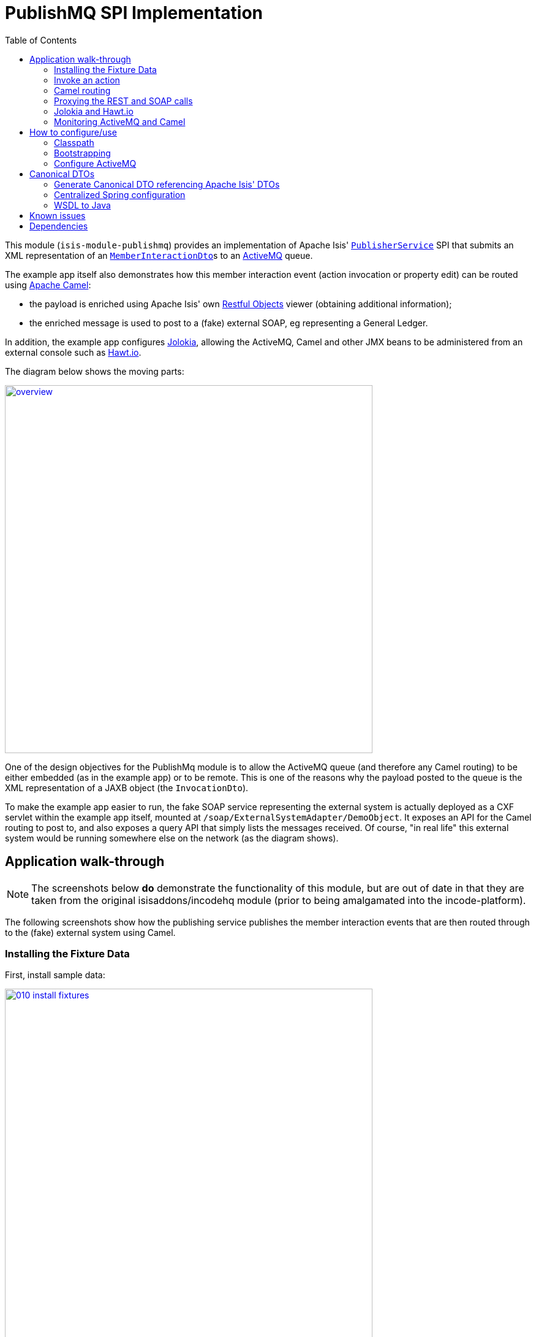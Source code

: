 [[spi-publishmq]]
= PublishMQ SPI Implementation
:_basedir: ../../../
:_imagesdir: images/
:generate_pdf:
:toc:

This module (`isis-module-publishmq`) provides an implementation of Apache Isis' link:http://isis.apache.org/guides/rgsvc/rgsvc.html#_rgsvc_persistence-layer-spi_PublisherService[`PublisherService`] SPI that submits an XML representation of an link:https://github.com/apache/isis/blob/master/core/schema/src/main/resources/org/apache/isis/schema/ixn/ixn.xsd[`MemberInteractionDto`]s to an link:http://activemq.apache.org[ActiveMQ] queue.

The example app itself also demonstrates how this member interaction event (action invocation or property edit) can be routed using link:http://camel.apache.org[Apache Camel]:

* the payload is enriched using Apache Isis' own link:http://isis.apache.org/guides/ug.html#_ug_restfulobjects-viewer[Restful Objects] viewer (obtaining additional information);

* the enriched message is used to post to a (fake) external SOAP, eg representing a General Ledger.

In addition, the example app configures link:https://jolokia.org/[Jolokia], allowing the ActiveMQ, Camel and other JMX beans to be administered from an external console such as link:http://hawt.io[Hawt.io].

The diagram below shows the moving parts:

image::{_imagesdir}overview.png[width="600px",link="{_imagesdir}overview.png"]


One of the design objectives for the PublishMq module is to allow the ActiveMQ queue (and therefore any Camel routing) to be either embedded (as in the example app) or to be remote.
This is one of the reasons why the payload posted to the queue is the XML representation of a JAXB object (the `InvocationDto`).

To make the example app easier to run, the fake SOAP service representing the external system is actually deployed as a CXF servlet within the example app itself, mounted at `/soap/ExternalSystemAdapter/DemoObject`.
It exposes an API for the Camel routing to post to, and also exposes a query API that simply lists the messages received.
Of course, "in real life" this external system would be running somewhere else on the network (as the diagram shows).




== Application walk-through

[NOTE]
====
The screenshots below *do* demonstrate the functionality of this module, but are out of date in that they are taken from the original isisaddons/incodehq module (prior to being amalgamated into the incode-platform).
====

The following screenshots show how the publishing service publishes the member interaction events that are then routed through to the (fake) external system using Camel.


=== Installing the Fixture Data

First, install sample data:

image::{_imagesdir}010-install-fixtures.png[width="600px",link="{_imagesdir}010-install-fixtures.png"]

This returns the first demo object (an instance of `PublishMqDemoObject`):

image::{_imagesdir}020-update-demo-object.png[width="600px",link="{_imagesdir}020-update-demo-object.png"]


=== Invoke an action

The `updateName()` action is defined as:

[source,java]
----
@Action(
    semantics = SemanticsOf.IDEMPOTENT,
    publishing = Publishing.ENABLED     // <1>
)
public PublishMqDemoObject updateName(
        @ParameterLayout(named="Name") final String name) {
    setName(name);
    return this;
}
----
<1> invocations of this action will be published to the configured implementation of `PublishingService`.


Invoke the action:

image::{_imagesdir}030-update-demo-object.png[width="600px",link="{_imagesdir}030-update-demo-object.png"]


the value of the `name` property should, of course, be updated:

image::images/040-demo-object-updated.png[width=800,height=469,link="https://raw.githubusercontent.com/isisaddons/isis-module-publishmq/master/images/040-demo-object-updated.png"]


=== Camel routing

The example app defines the following Camel route (link:fixture/routing/src/main/resources/camel-config.xml[camel-config.xml]):

[source,xml]
----
<camelContext xmlns="http://camel.apache.org/schema/spring">
  <route id="updateFakeSoapServiceRoute">
    <from uri="activemq-broker:queue:memberInteractionsQueue"/>                 <!--1-->
    <unmarshal>
      <jaxb contextPath="org.apache.isis.schema.ixn.v1" prettyPrint="true"/>    <!--2-->
    </unmarshal>
    <camel:process ref="addExchangeHeaders"/>                                   <!--3-->
    <camel:choice>
      <camel:when>                                                              <!--4-->
        <camel:simple>                                                          <!--5-->
          ${header.ixn[execution$memberIdentifier]} ==
          'org.isisaddons.module.publishmq.fixture.dom.PublishMqDemoObject#updateName()'
        </camel:simple>
        <log message="updateName() received... "/>
        <camel:process ref="attachDomCanonicalDtoUsingRestfulObjects"/>         <!--6-->
        <camel:process ref="postToFakeExternalSoapService"/>                    <!--7-->
        <log message="internalId: ${header.externalSystemInternalId}"/>         <!--8-->
        <camel:to uri="stream:out"/>                                            <!--9-->
      </camel:when>
      <camel:when>
        ...
      </camel:when>
    </camel:choice>
  </route>
</camelContext>
----
<1> subscribe to ActiveMQ for incoming member interaction events (in XML form).
This uses the internal `vm://` protocol for speed
<2> unmarshal to a (JAXB annotated) `InteractionDto` object
<3> using the `AddExchangeHeaders` component provided by this module to add the metadata from the `InteractionDto` to the Camel message.
This allows the message to be routed
<4> use Camel to select which sub-route to following, using...
<5> \... the header attached earlier.
The action identifier header is usually used as the predicate for selecting the sub-route
<6> Use a processor (implemented in the example app) to attach a DTO obtained from a call to Restful Objects.
<7> Use a processor (implemented in the example app) to post a message to the fake external SOAP service.
<8> Log the id allocated by the fake server to the console.
This will increment for each call
<9> Log the message payload to the console.
Note that this does not include any attachments

The referenced beans are defined as:

[source,xml]
----
<bean id="activemq-broker"
      class="org.apache.activemq.camel.component.ActiveMQComponent">
    <property name="brokerURL" value="vm://broker?create=false&amp;waitForStart=5000"/>
</bean>
<bean id="addExchangeHeaders"
      class="org.isisaddons.module.publishmq.dom.camel.AddExchangeHeaders"/>   <!--1-->
<bean id="attachDomCanonicalDtoUsingRestfulObjects"
     class="org.isisaddons.module.publishmq.fixture.routing.AttachDemoObjectDto"
     init-method="init">                                                       <!--2-->
    <property name="base" value="${attachDomCanonicalDto.base}"/>
    <property name="username" value="${attachDomCanonicalDto.username}"/>
    <property name="password" value="${attachDomCanonicalDto.password}"/>
</bean>
<bean id="postToFakeExternalSoapService"
      class="org.isisaddons.module.publishmq.fixture.routing.PostToExternalWebServiceUsingSoap"
      init-method="init">                                                     <!--3-->
    <property name="endpointAddressBase"
              value="${updateExternalSystemAdapter.endpointAddressBase}"/>
    <property name="endpointAddressSuffix"
              value="${updateExternalSystemAdapter.endpointAddressSuffix}"/>
</bean>
----
<1> adds the exchange headers for routing (step 3 in the route, above)
<2> calls Restful Objects to obtain a DTO representing the updated entity (step 6 in the route)
<3> calls fake SOAP service (step 7 in the route)

There are two observable side-effects from the execution of this route.
Firstly, when the fake SOAP service is called, it should return an internal Id.
This, along with the rest of the message payload, are logged to the console:

image::{_imagesdir}050-camel-route-logging.png[width="600px",link="{_imagesdir}050-camel-route-logging.png"]


The screenshot also highlights the two important pieces of information used by the route: the member identifier metadata -- added as a Camel header for routing -- and the target object has was updated.

Second, we can query the fake SOAP service to se the data that was posted to it.
The screenshot below uses link:http://www.soapui.org/[SOAP UI], which can generate stub requests from the fake SOAP service's WSDL (http://localhost:8080/soap/ExternalSystemAdapter/DemoObject?wsdl[http://localhost:8080/soap/ExternalSystemAdapter/DemoObject?wsdl]):

image::{_imagesdir}060-query-fake-server.png[width="600px",link="{_imagesdir}060-query-fake-server.png"]


[WARNING]
====
The above screenshot is out-of-date, showing the format of the `aim.xsd` for 1.12.x, rather than `ixn.xsd` for 1.13.x
====


=== Proxying the REST and SOAP calls

To see in a little more detail what the `attachDtoFromRestfulObjects` and `postToFakeExternalSoapService` processors actually do, we can use the venerable link:http://ws.apache.org/tcpmon/download.cgi[tcpmon] to act as a proxy.
For example, we can set up port 6060 to forward onto port 8080:

image::{_imagesdir}110-proxy-restful-objects.png[width="600px",link="{_imagesdir}110-proxy-restful-objects.png"]


We can similarly do the same for port 7070, also forwarding onto port 8080.

Then, we can reconfigure the app to use these different ports by editing link:webapp/src/main/resources/spring.properties[`spring.properties`]:

[source,ini]
----
attachDomCanonicalDto.base=http://localhost:6060/restful/
updateExternalSystemAdapter.endpointAddressBase=http://localhost:7070/soap/
...
----

When we run once more, we can see that the `attachDtoFromRestfulObjects` processor uses conneg support to obtain a specific canonical DTO that represents the original `PublishedMqDemoObject` entity:

image::{_imagesdir}120-conneg.png[width="600px",link="{_imagesdir}120-conneg.png"]


Using DTOs in this way is important because we want the Camel event bus logic to be decoupled from changes to the internals of the Apache Isis app.
As the screenshot shows, the processor specifies an HTTP Accept header.
The Restful Objects viewer delegates to the configured link:http://isis.apache.org/guides/rg.html#_rg_services-spi_manpage-ContentNegotiationService[`ContentNegotiationService`] SPI, which knows how to map the `PublishedMqDemoObject` entity into the requested `DemObjectDto` DTO:

[source,java]
----
@DomainService(nature = NatureOfService.DOMAIN)
public class PublishMqDemoContentMappingService implements ContentMappingService {
    public Object map(
            final Object object,
            final List<MediaType> acceptableMediaTypes) {
        if(object instanceof PublishMqDemoObject) {
            final PublishMqDemoObject demoObject = (PublishMqDemoObject) object;
            final Bookmark bookmark = bookmarkService.bookmarkFor(object);
            final DemoObjectDto dto = new DemoObjectDto();
            dto.setName(demoObject.getName());
            dto.setDescription(demoObject.getDescription());
            final OidDto oidDto = bookmark.toOidDto();
            dto.setOid(oidDto);
            return dto;
        }
        return null;
    }
    @javax.inject.Inject
    private BookmarkService bookmarkService;
}
----

The call to the fake SOAP service meanwhile is more straightforward: we observe just the regular SOAP messages (the implementation uses `wsdl2java` to create stubs, so the code is very straightforward):

image::{_imagesdir}210-proxy-soapservice.png[width="600px",link="{_imagesdir}210-proxy-soapservice.png"]


=== Jolokia and Hawt.io

As mentioned in the introduction, the example app also configures Jolokia so that consoles such as Hawt.io can be used to monitor/administer internal JMX beans (including ActiveMQ and Camel).

Configuring Jolokia itself turns out to be as simple as updating the classpath and adding its servlet to the `web.xml`:

[source,xml]
----
<servlet>
    <servlet-name>jolokia-agent</servlet-name>
    <servlet-class>org.jolokia.http.AgentServlet</servlet-class>
    <init-param>
        <param-name>discoveryEnabled</param-name>
        <param-value>false</param-value>
    </init-param>
    <init-param>
        <param-name>agentDescription</param-name>
        <param-value>Apache ActiveMQ</param-value>
    </init-param>
    <load-on-startup>1</load-on-startup>
</servlet>
<servlet-mapping>
    <servlet-name>jolokia-agent</servlet-name>
    <!-- using same convention as standalone ActiveMQ -->
    <url-pattern>/api/jolokia/*</url-pattern>
</servlet-mapping>
----

With this done, we can use Hawt.io to connect to the service:

image::{_imagesdir}310-connect-activemq.png[width="600px",link="{_imagesdir}310-connect-activemq.png"]

Hawt.io itself runs as a separate webapp.
For testing purposes, it can also be run from the command line, eg:

[source,bash]
----
java -jar hawtio-app-1.4.51.jar --port 9090
----


=== Monitoring ActiveMQ and Camel

Once connected we can navigate to the ActiveMQ tab:

image::{_imagesdir}320-monitor-activemq.png[width="600px",link="{_imagesdir}320-monitor-activemq.png"]



and similarly to the Camel tab:

image::{_imagesdir}330-monitor-camel.png[width="600px",link="{_imagesdir}330-monitor-camel.png"]



== How to configure/use

You can either use this module "out-of-the-box", or you can fork this repo and extend to your own requirements.

The module itself consists of submodules:

* `dom-servicespi`, containing the `PublishingService` SPI implementation
* `dom-camel`, that provides utility class to help route messages.
* `dom`, parent module



=== Classpath

Update your classpath:

* by adding importing the parent module's dependency into in your parent module's `pom.xml`: +
+
[source,xml]
----
<dependencyManagement>
    <dependencies>
        <dependency>
            <groupId>org.isisaddons.module.publishmq</groupId>
            <artifactId>isis-module-publishmq-dom</artifactId>
            <version>1.15.0</artifactId>
            <type>pom</type>
            <scope>import</scope>
        </dependency>
        ...
    </dependencies>
</dependencyManagement>
----

* by adding the `-dom-servicespi` dependency in your project's `dom` module's `pom.xml`: +
+
[source,xml]
----
<dependencies>
    <dependency>
        <groupId>org.isisaddons.module.publishmq</groupId>
        <artifactId>isis-module-publishmq-dom-servicespi</artifactId>
    </dependency>
    ...
</dependencies>
----

* (if you are using Camel for routing and want to use the `AddExchangeHeaders` utility class) by adding (in the appropriate module within your app) the dependency: +
+
[source,xml]
----
<dependencies>
    <dependency>
        <groupId>org.isisaddons.module.publishmq</groupId>
        <artifactId>isis-module-publishmq-dom-camel</artifactId>
    </dependency>
    ...
</dependencies>
----

TODO: update these words which xref the example app...  In the example app all the Camel routing can be found in the `-fixture-routing` module.



Check for later releases by searching http://search.maven.org/#search|ga|1|isis-module-publishmq-dom[Maven Central Repo].

For instructions on how to use the latest `-SNAPSHOT`, see the xref:../../../pages/contributors-guide.adoc#[contributors guide].




=== Bootstrapping

In the `AppManifest`, update its `getModules()` method, eg:

[source,xml]
----
    @Override
    public List<Class<?>> getModules() {
        return Arrays.asList(
                ...
                org.isisaddons.module.publishmq.PublishMqModule.class,
                ...
        );
    }
----

You might also need to specify the package for any new services that you have written, eg implementation of `ContentNegotiationService` or similar.


=== Configure ActiveMQ

Configure ActiveMQ so that the publishing service implementation can post to a queue called `memberInteractionsQueue`.

TODO: update these words xref the example app

In the example app this is done using Spring (link:webapp/src/main/resources/activemq-config.xml[activemq-config.xml]):
+
[source,xml]
----
<beans
  xmlns="http://www.springframework.org/schema/beans"
  xmlns:xsi="http://www.w3.org/2001/XMLSchema-instance"
  xsi:schemaLocation="http://www.springframework.org/schema/beans http://www.springframework.org/schema/beans/spring-beans.xsd
  http://activemq.apache.org/schema/core http://activemq.apache.org/schema/core/activemq-core.xsd">
    <broker xmlns="http://activemq.apache.org/schema/core"
            brokerName="broker"
            dataDirectory="${activemq.data}"
            useShutdownHook="false"
            useJmx="true"
            >
        ...
        <destinations>
            <queue physicalName="memberInteractionsQueue"/>
        </destinations>
        ...
    </broker>
</beans>
----

This is bootstrapped in the `web.xml`:

[source,xml]
----
<listener>
    <listener-class>org.springframework.web.context.ContextLoaderListener</listener-class>
</listener>
<context-param>
    <param-name>contextConfigLocation</param-name>
    <param-value>
        classpath:activemq-config.xml
    </param-value>
</context-param>
----




== Canonical DTOs

TODO: update these words xref the example app

The example app contains a few other little tricks that may be useful if you are looking to deploy a similar architecture for your own application.


=== Generate Canonical DTO referencing Apache Isis' DTOs

As of 1.13.0 Apache Isis includes the link:http://isis.apache.org/schema/ixn/ixn.xsd[`ixn.xsd`] (member interaction) schema (replacing and generalizing the `aim.xsd` provided from 1.9.0 through 1.12.x).
The `PublishingServiceMq` uses this `ixn.xsd` schema (or rather, its Java JAXB equivalent, `InteractionDto`), directly.

The similar `common.xsd` is _also_ used by the demo app in the construction of its own canonical `DemoObjectDto` (use of `OidDto` to represent a bookmark to a published domain object).


=== Centralized Spring configuration

In the example app Spring is used to bootstrap ActiveMQ (link:webapp/src/main/resources/activemq-config.xml[`activemq-config.xml`]), and Camel (link:fixture/routing/src/main/resources/camel-config.xml[`camel-config.xml`]), and also the fake SOAP Subscriber (link:webapp/src/main/resources/externalSystemFakeServer-config.xml[`externalSystemFakeServer-config.xml`]).
The configuration for all is centralized through a propertyPlaceholderConfigurer bean (defined in link:webapp/src/main/resources/propertyPlaceholderConfigurer-config.xml#L23[`propertyPlaceholderConfigurer-config.xml`]).
The location of the property file is specified in the link:webapp/src/main/webapp/WEB-INF/web.xml#L44[`web.xml`]:

[source,xml]
----
<context-param>
    <param-name>spring.config.file</param-name>
    <param-value>classpath:spring.properties</param-value>
</context-param>
----

where link:webapp/src/main/resources/spring.properties[`spring.properties`] is:

[source,ini]
----
activemq.data=activemq-data
enrichWithCanonicalDto.base=http://localhost:8080/restful/
enrichWithCanonicalDto.username=sven
enrichWithCanonicalDto.password=pass
updateExternalSystemAdapter.endpointAddress=http://localhost:8080/soap/ExternalSystemAdapter/DemoObject
----

If necessary the location of this config file can be overridden; see link:http://isis.apache.org/guides/ug.html#_ug_deployment_externalized-configuration[this topic] in the Apache Isis user guide.


=== WSDL to Java

TODO: update link below

Similar to the way in which the .xsd schemas are converted to Java, `wsdl2java` is used to convert the fake server's WSDL to Java stubs.
This WSDL can be found link:externalsystemadapter/wsdl/src/main/resources/org/isisaddons/module/publishmq/externalsystemadapter/wsdl/DemoObject.wsdl[here]; the `pom.xml` configuration can be found link:https://github.com/isisaddons/isis-module-publishmq/blob/master/externalsystemadapter/wsdlgen/pom.xml#L76[here].






== Known issues

None known at this time.




== Dependencies

In addition to Apache Isis, this module also depends upon:

* link:http://activemq.apache.org[ActiveMQ]

* (optional) link:http://camel.apache.org[Camel] +
+
This dependency is considered optional because it merely provides a supporting utility class (`AddExchangeHeaders`).


